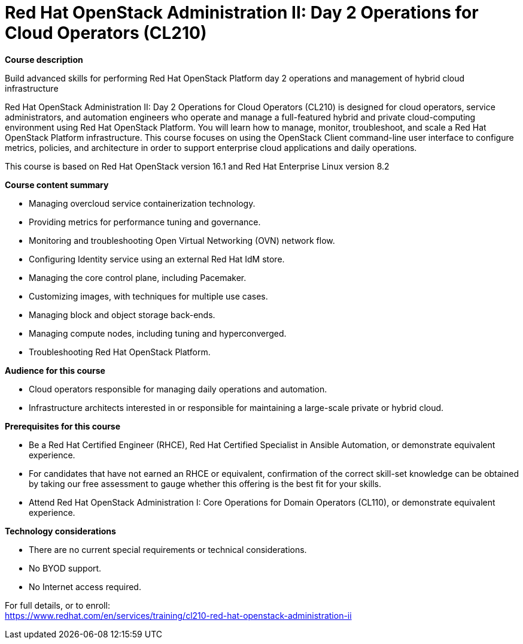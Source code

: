 = Red Hat OpenStack Administration II: Day 2 Operations for Cloud Operators (CL210)

*Course description*

Build advanced skills for performing Red Hat OpenStack Platform day 2 operations and management of hybrid cloud infrastructure

Red Hat OpenStack Administration II: Day 2 Operations for Cloud Operators (CL210) is designed for cloud operators, service administrators, and automation engineers who operate and manage a full-featured hybrid and private cloud-computing environment using Red Hat OpenStack Platform. You will learn how to manage, monitor, troubleshoot, and scale a Red Hat OpenStack Platform infrastructure. This course focuses on using the OpenStack Client command-line user interface to configure metrics, policies, and architecture in order to support enterprise cloud applications and daily operations.

This course is based on Red Hat OpenStack version 16.1 and Red Hat Enterprise Linux version 8.2

*Course content summary*

* Managing overcloud service containerization technology.
* Providing metrics for performance tuning and governance.
* Monitoring and troubleshooting Open Virtual Networking (OVN) network flow.
* Configuring Identity service using an external Red Hat IdM store.
* Managing the core control plane, including Pacemaker.
* Customizing images, with techniques for multiple use cases.
* Managing block and object storage back-ends.
* Managing compute nodes, including tuning and hyperconverged.
* Troubleshooting Red Hat OpenStack Platform.

*Audience for this course*

* Cloud operators responsible for managing daily operations and automation.
* Infrastructure architects interested in or responsible for maintaining a large-scale private or hybrid cloud.

*Prerequisites for this course*

* Be a Red Hat Certified Engineer (RHCE), Red Hat Certified Specialist in Ansible Automation, or demonstrate equivalent experience.
* For candidates that have not earned an RHCE or equivalent, confirmation of the correct skill-set knowledge can be obtained by taking our free assessment to gauge whether this offering is the best fit for your skills.
* Attend Red Hat OpenStack Administration I: Core Operations for Domain Operators (CL110), or demonstrate equivalent experience.

*Technology considerations*

* There are no current special requirements or technical considerations.
* No BYOD support.
* No Internet access required.


For full details, or to enroll: +
https://www.redhat.com/en/services/training/cl210-red-hat-openstack-administration-ii

